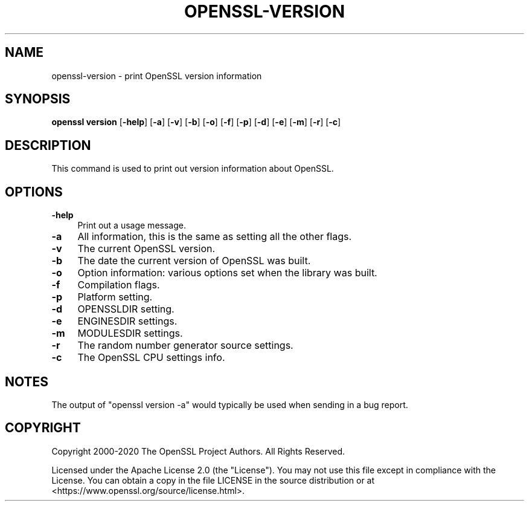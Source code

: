 .\" -*- mode: troff; coding: utf-8 -*-
.\" Automatically generated by Pod::Man 5.01 (Pod::Simple 3.43)
.\"
.\" Standard preamble:
.\" ========================================================================
.de Sp \" Vertical space (when we can't use .PP)
.if t .sp .5v
.if n .sp
..
.de Vb \" Begin verbatim text
.ft CW
.nf
.ne \\$1
..
.de Ve \" End verbatim text
.ft R
.fi
..
.\" \*(C` and \*(C' are quotes in nroff, nothing in troff, for use with C<>.
.ie n \{\
.    ds C` ""
.    ds C' ""
'br\}
.el\{\
.    ds C`
.    ds C'
'br\}
.\"
.\" Escape single quotes in literal strings from groff's Unicode transform.
.ie \n(.g .ds Aq \(aq
.el       .ds Aq '
.\"
.\" If the F register is >0, we'll generate index entries on stderr for
.\" titles (.TH), headers (.SH), subsections (.SS), items (.Ip), and index
.\" entries marked with X<> in POD.  Of course, you'll have to process the
.\" output yourself in some meaningful fashion.
.\"
.\" Avoid warning from groff about undefined register 'F'.
.de IX
..
.nr rF 0
.if \n(.g .if rF .nr rF 1
.if (\n(rF:(\n(.g==0)) \{\
.    if \nF \{\
.        de IX
.        tm Index:\\$1\t\\n%\t"\\$2"
..
.        if !\nF==2 \{\
.            nr % 0
.            nr F 2
.        \}
.    \}
.\}
.rr rF
.\" ========================================================================
.\"
.IX Title "OPENSSL-VERSION 1ossl"
.TH OPENSSL-VERSION 1ossl 2024-08-04 3.3.1 OpenSSL
.\" For nroff, turn off justification.  Always turn off hyphenation; it makes
.\" way too many mistakes in technical documents.
.if n .ad l
.nh
.SH NAME
openssl\-version \- print OpenSSL version information
.SH SYNOPSIS
.IX Header "SYNOPSIS"
\&\fBopenssl version\fR
[\fB\-help\fR]
[\fB\-a\fR]
[\fB\-v\fR]
[\fB\-b\fR]
[\fB\-o\fR]
[\fB\-f\fR]
[\fB\-p\fR]
[\fB\-d\fR]
[\fB\-e\fR]
[\fB\-m\fR]
[\fB\-r\fR]
[\fB\-c\fR]
.SH DESCRIPTION
.IX Header "DESCRIPTION"
This command is used to print out version information about OpenSSL.
.SH OPTIONS
.IX Header "OPTIONS"
.IP \fB\-help\fR 4
.IX Item "-help"
Print out a usage message.
.IP \fB\-a\fR 4
.IX Item "-a"
All information, this is the same as setting all the other flags.
.IP \fB\-v\fR 4
.IX Item "-v"
The current OpenSSL version.
.IP \fB\-b\fR 4
.IX Item "-b"
The date the current version of OpenSSL was built.
.IP \fB\-o\fR 4
.IX Item "-o"
Option information: various options set when the library was built.
.IP \fB\-f\fR 4
.IX Item "-f"
Compilation flags.
.IP \fB\-p\fR 4
.IX Item "-p"
Platform setting.
.IP \fB\-d\fR 4
.IX Item "-d"
OPENSSLDIR setting.
.IP \fB\-e\fR 4
.IX Item "-e"
ENGINESDIR settings.
.IP \fB\-m\fR 4
.IX Item "-m"
MODULESDIR settings.
.IP \fB\-r\fR 4
.IX Item "-r"
The random number generator source settings.
.IP \fB\-c\fR 4
.IX Item "-c"
The OpenSSL CPU settings info.
.SH NOTES
.IX Header "NOTES"
The output of \f(CW\*(C`openssl version \-a\*(C'\fR would typically be used when sending
in a bug report.
.SH COPYRIGHT
.IX Header "COPYRIGHT"
Copyright 2000\-2020 The OpenSSL Project Authors. All Rights Reserved.
.PP
Licensed under the Apache License 2.0 (the "License").  You may not use
this file except in compliance with the License.  You can obtain a copy
in the file LICENSE in the source distribution or at
<https://www.openssl.org/source/license.html>.
